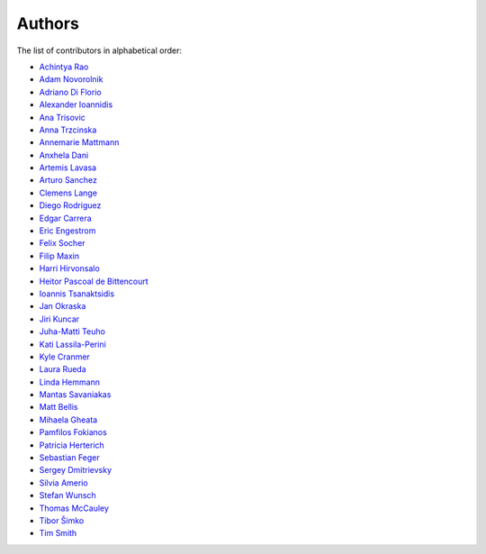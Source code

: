 Authors
=======

The list of contributors in alphabetical order:

- `Achintya Rao <https://orcid.org/0000-0002-1628-2618>`_
- `Adam Novorolnik <https://github.com/ANovorolnik>`_
- `Adriano Di Florio <https://github.com/AdrianoDee>`_
- `Alexander Ioannidis <https://github.com/slint>`_
- `Ana Trisovic <https://github.com/atrisovic>`_
- `Anna Trzcinska <https://github.com/annatrz>`_
- `Annemarie Mattmann <https://github.com/Kjili>`_
- `Anxhela Dani <https://github.com/anxheladani>`_
- `Artemis Lavasa <https://github.com/artemislav>`_
- `Arturo Sanchez <https://github.com/artfisica>`_
- `Clemens Lange <https://github.com/clelange>`_
- `Diego Rodriguez <https://orcid.org/0000-0003-0649-2002>`_
- `Edgar Carrera <https://github.com/caredg>`_
- `Eric Engestrom <https://github.com/1ace>`_
- `Felix Socher <https://github.com/fsocher>`_
- `Filip Maxin <https://orcid.org/0000-0002-2726-3535>`_
- `Harri Hirvonsalo <https://orcid.org/0000-0002-5503-510X>`_
- `Heitor Pascoal de Bittencourt <https://github.com/heitorPB>`_
- `Ioannis Tsanaktsidis <https://github.com/ioannistsanaktsidis>`_
- `Jan Okraska <https://orcid.org/0000-0002-1416-3244>`_
- `Jiri Kuncar <https://github.com/jirikuncar>`_
- `Juha-Matti Teuho <https://github.com/JuhaTeuho>`_
- `Kati Lassila-Perini <https://github.com/katilp>`_
- `Kyle Cranmer <https://github.com/cranmer>`_
- `Laura Rueda <https://github.com/espacial>`_
- `Linda Hemmann <https://github.com/hemmlin>`_
- `Mantas Savaniakas <https://github.com/mantasavas>`_
- `Matt Bellis <https://github.com/mattbellis>`_
- `Mihaela Gheata <https://github.com/mgheata>`_
- `Pamfilos Fokianos <https://github.com/pamfilos>`_
- `Patricia Herterich <https://github.com/pherterich>`_
- `Sebastian Feger <https://github.com/sefeg>`_
- `Sergey Dmitrievsky <https://github.com/dmitr25>`_
- `Silvia Amerio <https://github.com/samerio>`_
- `Stefan Wunsch <https://github.com/stwunsch>`_
- `Thomas McCauley <https://github.com/tpmccauley>`_
- `Tibor Šimko <https://orcid.org/0000-0001-7202-5803>`_
- `Tim Smith <https://github.com/TimSmithCH>`_
